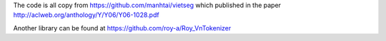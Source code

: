The code is all copy from https://github.com/manhtai/vietseg which published in the paper http://aclweb.org/anthology/Y/Y06/Y06-1028.pdf

Another library can be found at https://github.com/roy-a/Roy_VnTokenizer
